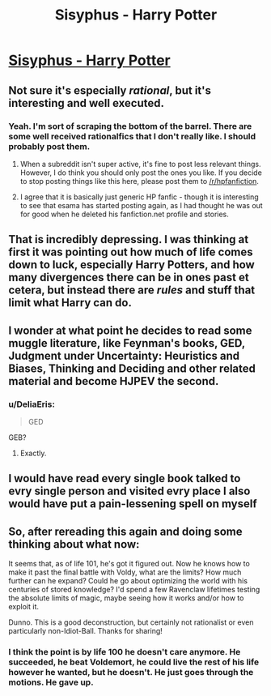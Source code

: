 #+TITLE: Sisyphus - Harry Potter

* [[http://archiveofourown.org/works/1113651][Sisyphus - Harry Potter]]
:PROPERTIES:
:Author: traverseda
:Score: 12
:DateUnix: 1390442883.0
:DateShort: 2014-Jan-23
:END:

** Not sure it's especially /rational/, but it's interesting and well executed.
:PROPERTIES:
:Author: noggin-scratcher
:Score: 3
:DateUnix: 1390445219.0
:DateShort: 2014-Jan-23
:END:

*** Yeah. I'm sort of scraping the bottom of the barrel. There are some well received rationalfics that I don't really like. I should probably post them.
:PROPERTIES:
:Author: traverseda
:Score: 3
:DateUnix: 1390446057.0
:DateShort: 2014-Jan-23
:END:

**** When a subreddit isn't super active, it's fine to post less relevant things. However, I do think you should only post the ones you like. If you decide to stop posting things like this here, please post them to [[/r/hpfanfiction]].
:PROPERTIES:
:Author: deskglass
:Score: 3
:DateUnix: 1390496746.0
:DateShort: 2014-Jan-23
:END:


**** I agree that it is basically just generic HP fanfic - though it is interesting to see that esama has started posting again, as I had thought he was out for good when he deleted his fanfiction.net profile and stories.
:PROPERTIES:
:Author: Escapement
:Score: 2
:DateUnix: 1390452096.0
:DateShort: 2014-Jan-23
:END:


** That is incredibly depressing. I was thinking at first it was pointing out how much of life comes down to luck, especially Harry Potters, and how many divergences there can be in ones past et cetera, but instead there are /rules/ and stuff that limit what Harry can do.
:PROPERTIES:
:Author: flame7926
:Score: 1
:DateUnix: 1390447131.0
:DateShort: 2014-Jan-23
:END:


** I wonder at what point he decides to read some muggle literature, like Feynman's books, GED, Judgment under Uncertainty: Heuristics and Biases, Thinking and Deciding and other related material and become HJPEV the second.
:PROPERTIES:
:Score: 1
:DateUnix: 1390512535.0
:DateShort: 2014-Jan-24
:END:

*** u/DeliaEris:
#+begin_quote
  GED
#+end_quote

GEB?
:PROPERTIES:
:Author: DeliaEris
:Score: 1
:DateUnix: 1390542119.0
:DateShort: 2014-Jan-24
:END:

**** Exactly.
:PROPERTIES:
:Score: 1
:DateUnix: 1390563048.0
:DateShort: 2014-Jan-24
:END:


** I would have read every single book talked to evry single person and visited evry place I also would have put a pain-lessening spell on myself
:PROPERTIES:
:Author: Rheaeus
:Score: 1
:DateUnix: 1390537873.0
:DateShort: 2014-Jan-24
:END:


** So, after rereading this again and doing some thinking about what now:

It seems that, as of life 101, he's got it figured out. Now he knows how to make it past the final battle with Voldy, what are the limits? How much further can he expand? Could he go about optimizing the world with his centuries of stored knowledge? I'd spend a few Ravenclaw lifetimes testing the absolute limits of magic, maybe seeing how it works and/or how to exploit it.

Dunno. This is a good deconstruction, but certainly not rationalist or even particularly non-Idiot-Ball. Thanks for sharing!
:PROPERTIES:
:Score: 1
:DateUnix: 1390620089.0
:DateShort: 2014-Jan-25
:END:

*** I think the point is by life 100 he doesn't care anymore. He succeeded, he beat Voldemort, he could live the rest of his life however he wanted, but he doesn't. He just goes through the motions. He gave up.
:PROPERTIES:
:Author: Coxville
:Score: 1
:DateUnix: 1391573369.0
:DateShort: 2014-Feb-05
:END:
